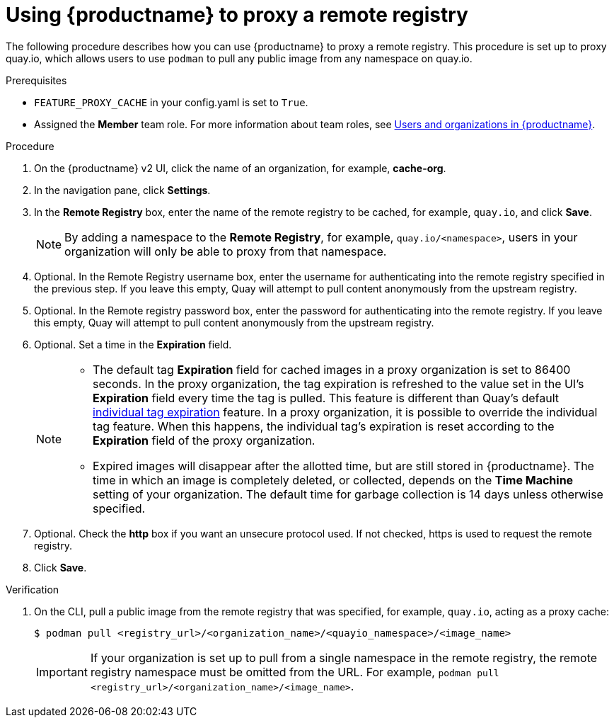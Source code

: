 :_mod-docs-content-type: PROCEDURE


[[red-hat-quay-proxy-cache-procedure]]
= Using {productname} to proxy a remote registry

The following procedure describes how you can use {productname} to proxy a remote registry. This procedure is set up to proxy quay.io, which allows users to use `podman` to pull any public image from any namespace on quay.io.

.Prerequisites

* `FEATURE_PROXY_CACHE` in your config.yaml is set to `True`.
* Assigned the *Member* team role. For more information about team roles, see link:https://access.redhat.com/documentation/en-us/red_hat_quay/{producty}/html/use_red_hat_quay/user-org-intro[Users and organizations in {productname}].


.Procedure

. On the {productname} v2 UI, click the name of an organization, for example, *cache-org*.

. In the navigation pane, click *Settings*.

. In the *Remote Registry* box, enter the name of the remote registry to be cached, for example, `quay.io`, and click *Save*.
+
[NOTE]
====
By adding a namespace to the *Remote Registry*, for example, `quay.io/<namespace>`, users in your organization will only be able to proxy from that namespace.
====

. Optional. In the Remote Registry username box, enter the username for authenticating into the remote registry specified in the previous step. If you leave this empty, Quay will attempt to pull content anonymously from the upstream registry.

. Optional. In the Remote registry password box, enter the password for authenticating into the remote registry. If you leave this empty, Quay will attempt to pull content anonymously from the upstream registry.

. Optional. Set a time in the *Expiration* field.
+
[NOTE]
====
* The default tag *Expiration* field for cached images in a proxy organization is set to 86400 seconds. In the proxy organization, the tag expiration is refreshed to the value set in the UI's *Expiration* field every time the tag is pulled. This feature is different than Quay's default link:https://access.redhat.com/documentation/en-us/red_hat_quay/{producty}/html-single/use_red_hat_quay/index#tag-expiration[individual tag expiration] feature. In a proxy organization, it is possible to override the individual tag feature. When this happens, the individual tag's expiration is reset according to the *Expiration* field of the proxy organization.
* Expired images will disappear after the allotted time, but are still stored in {productname}. The time in which an image is completely deleted, or  collected, depends on the *Time Machine* setting of your organization. The default time for garbage collection is 14 days unless otherwise specified.
====

. Optional. Check the *http* box if you want an unsecure protocol used. If not checked, https is used to request the remote registry.

. Click *Save*.

.Verification

. On the CLI, pull a public image from the remote registry that was specified, for example, `quay.io`, acting as a proxy cache:
+
----
$ podman pull <registry_url>/<organization_name>/<quayio_namespace>/<image_name>
----
+
[IMPORTANT]
====
If your organization is set up to pull from a single namespace in the remote registry, the remote registry namespace must be omitted from the URL. For example, `podman pull <registry_url>/<organization_name>/<image_name>`.
====
